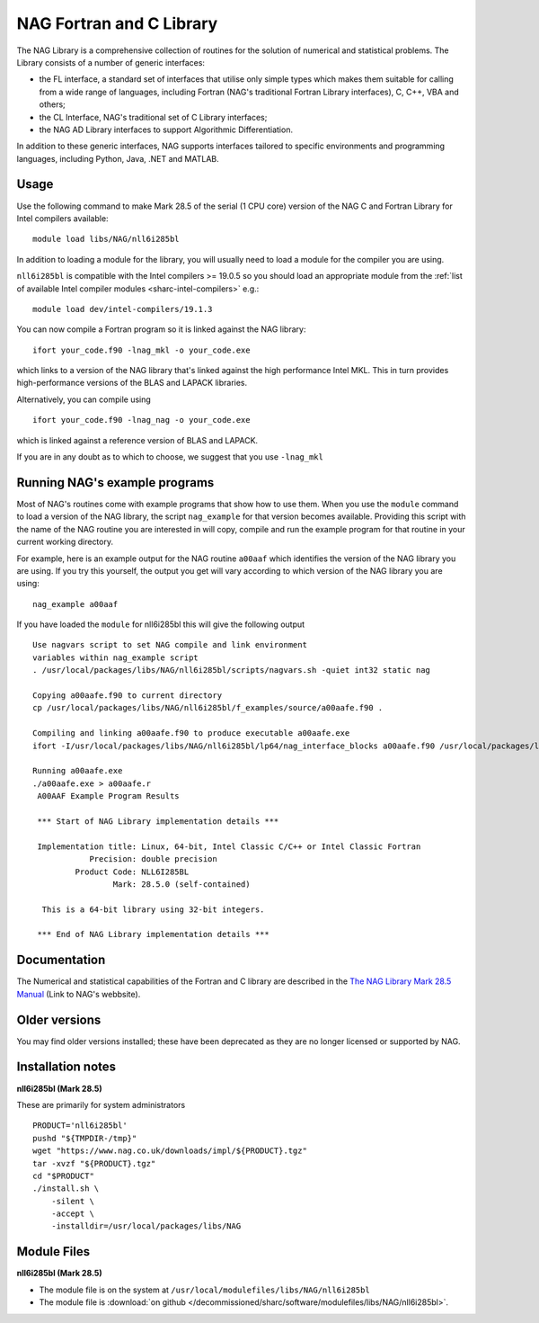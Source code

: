 .. _naglibs_sharc:

NAG Fortran and C Library
=========================

The NAG Library is a comprehensive collection of routines for the solution of numerical and statistical problems.
The Library consists of a number of generic interfaces:

* the FL interface, a standard set of interfaces that utilise only simple types 
  which makes them suitable for calling from a wide range of languages, 
  including Fortran (NAG's traditional Fortran Library interfaces), C, C++, VBA and others;
* the CL Interface, NAG's traditional set of C Library interfaces;
* the NAG AD Library interfaces to support Algorithmic Differentiation.

In addition to these generic interfaces, 
NAG supports interfaces tailored to specific environments and programming languages, 
including Python, Java, .NET and MATLAB. 

Usage
-----
Use the following command to make Mark 28.5 of the serial (1 CPU core) version of the NAG C and Fortran Library for Intel compilers available: ::

   module load libs/NAG/nll6i285bl

In addition to loading a module for the library, 
you will usually need to load a module for the compiler you are using.

``nll6i285bl`` is compatible with the Intel compilers >= 19.0.5 
so you should load an appropriate module from the :ref:`list of available Intel compiler modules <sharc-intel-compilers>` e.g.: ::

   module load dev/intel-compilers/19.1.3

You can now compile a Fortran program so it is linked against the NAG library: ::

   ifort your_code.f90 -lnag_mkl -o your_code.exe

which links to a version of the NAG library that's linked against the high performance Intel MKL.
This in turn provides high-performance versions of the BLAS and LAPACK libraries.

Alternatively, you can compile using ::

   ifort your_code.f90 -lnag_nag -o your_code.exe

which is linked against a reference version of BLAS and LAPACK. 

If you are in any doubt as to which to choose, we suggest that you use ``-lnag_mkl``


Running NAG's example programs
------------------------------
Most of NAG's routines come with example programs that show how to use them. 
When you use the ``module`` command to load a version of the NAG library, 
the script ``nag_example`` for that version becomes available. 
Providing this script with the name of the NAG routine you are interested in 
will copy, compile and run the example program for that routine 
in your current working directory.

For example, here is an example output for the NAG routine ``a00aaf`` 
which identifies the version of the NAG library you are using. 
If you try this yourself, 
the output you get will vary according to which version of the NAG library you are using: ::

   nag_example a00aaf

If you have loaded the ``module`` for nll6i285bl this will give the following output ::

   Use nagvars script to set NAG compile and link environment
   variables within nag_example script
   . /usr/local/packages/libs/NAG/nll6i285bl/scripts/nagvars.sh -quiet int32 static nag

   Copying a00aafe.f90 to current directory
   cp /usr/local/packages/libs/NAG/nll6i285bl/f_examples/source/a00aafe.f90 .

   Compiling and linking a00aafe.f90 to produce executable a00aafe.exe
   ifort -I/usr/local/packages/libs/NAG/nll6i285bl/lp64/nag_interface_blocks a00aafe.f90 /usr/local/packages/libs/NAG/nll6i285bl/lp64/lib/libnag_nag.a -lm -ldl -lstdc++ -o a00aafe.exe

   Running a00aafe.exe
   ./a00aafe.exe > a00aafe.r
    A00AAF Example Program Results
 
    *** Start of NAG Library implementation details ***
 
    Implementation title: Linux, 64-bit, Intel Classic C/C++ or Intel Classic Fortran
               Precision: double precision
            Product Code: NLL6I285BL
                    Mark: 28.5.0 (self-contained)
 
     This is a 64-bit library using 32-bit integers.
 
    *** End of NAG Library implementation details ***

Documentation
-------------

The Numerical and statistical capabilities of the Fortran and C library are described in the 
`The NAG Library Mark 28.5 Manual <https://www.nag.com/numeric/nl/nagdoc_28.5/>`_ (Link to NAG's webbsite).

Older versions
--------------

You may find older versions installed; these have been deprecated as they are no longer licensed or supported by NAG.

Installation notes
------------------
**nll6i285bl (Mark 28.5)**

These are primarily for system administrators ::

    PRODUCT='nll6i285bl'
    pushd "${TMPDIR-/tmp}"
    wget "https://www.nag.co.uk/downloads/impl/${PRODUCT}.tgz"
    tar -xvzf "${PRODUCT}.tgz"
    cd "$PRODUCT"
    ./install.sh \
        -silent \
        -accept \
        -installdir=/usr/local/packages/libs/NAG

Module Files
------------
**nll6i285bl (Mark 28.5)**

* The module file is on the system at ``/usr/local/modulefiles/libs/NAG/nll6i285bl``
* The module file is :download:`on github </decommissioned/sharc/software/modulefiles/libs/NAG/nll6i285bl>`.
